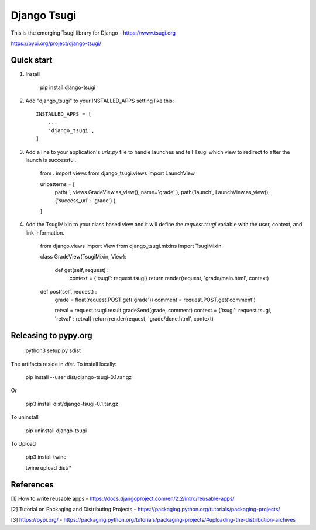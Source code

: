 ============
Django Tsugi
============

This is the emerging Tsugi library for Django - https://www.tsugi.org

https://pypi.org/project/django-tsugi/

Quick start
-----------

1.  Install

        pip install django-tsugi

2. Add "django_tsugi" to your INSTALLED_APPS setting like this::

        INSTALLED_APPS = [
            ...
            'django_tsugi',
        ]

3. Add a line to your application's `urls.py` file to handle launches and
   tell Tsugi which view to redirect to after the launch is successful.

        from . import views
        from django_tsugi.views import LaunchView
    
        urlpatterns = [
            path('', views.GradeView.as_view(), name='grade' ),
            path('launch', LaunchView.as_view(), {'success_url' : 'grade'} ),
        ]

4. Add the TsugiMixin to your class based view and it will define
   the `request.tsugi` variable with the user, context, and link
   information.

       from django.views import View
       from django_tsugi.mixins import TsugiMixin

       class GradeView(TsugiMixin, View):

        def get(self, request) :
            context = {'tsugi': request.tsugi}
            return render(request, 'grade/main.html', context)

       def post(self, request) :
            grade = float(request.POST.get('grade'))
            comment = request.POST.get('comment')

            retval = request.tsugi.result.gradeSend(grade, comment)
            context = {'tsugi': request.tsugi, 'retval' : retval}
            return render(request, 'grade/done.html', context)

Releasing to pypy.org
---------------------

    python3 setup.py sdist

The artifacts reside in `dist`. To install locally:

    pip install --user dist/django-tsugi-0.1.tar.gz

Or

    pip3 install dist/django-tsugi-0.1.tar.gz

To uninstall

    pip uninstall django-tsugi

To Upload

    pip3 install twine

    twine upload dist/*

References
----------

[1] How to write reusable apps - https://docs.djangoproject.com/en/2.2/intro/reusable-apps/

[2] Tutorial on Packaging and Distributing Projects - https://packaging.python.org/tutorials/packaging-projects/

[3] https://pypi.org/ - https://packaging.python.org/tutorials/packaging-projects/#uploading-the-distribution-archives
